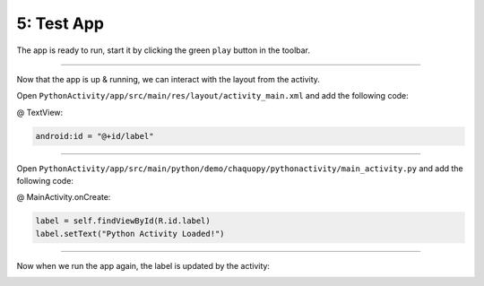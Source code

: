 5: Test App
===========

The app is ready to run, start it by clicking the green ``play`` button in the toolbar.

.. image:: /_images/getting_started--python_activity--05_test_app--01_run_app.png
	:target: /_images/getting_started--python_activity--05_test_app--01_run_app.png

.. image:: /_images/getting_started--python_activity--05_test_app--02_app.png
	:target: /_images/getting_started--python_activity--05_test_app--02_app.png

---------------------------------------------------------------------------------------------------

Now that the app is up & running, we can interact with the layout from the activity.

Open ``PythonActivity/app/src/main/res/layout/activity_main.xml`` and add the following code:

@ TextView:

.. code-block:: guess

	android:id = "@+id/label"

.. image:: /_images/getting_started--python_activity--05_test_app--03_layout.png
	:target: /_images/getting_started--python_activity--05_test_app--03_layout.png

---------------------------------------------------------------------------------------------------

Open ``PythonActivity/app/src/main/python/demo/chaquopy/pythonactivity/main_activity.py`` and add the following code:

@ MainActivity.onCreate:

.. code-block:: guess

	label = self.findViewById(R.id.label)
	label.setText("Python Activity Loaded!")

.. image:: /_images/getting_started--python_activity--05_test_app--04_activity.png
	:target: /_images/getting_started--python_activity--05_test_app--04_activity.png

---------------------------------------------------------------------------------------------------

Now when we run the app again, the label is updated by the activity:

.. image:: /_images/getting_started--python_activity--05_test_app--05_app.png
	:target: /_images/getting_started--python_activity--05_test_app--05_app.png
